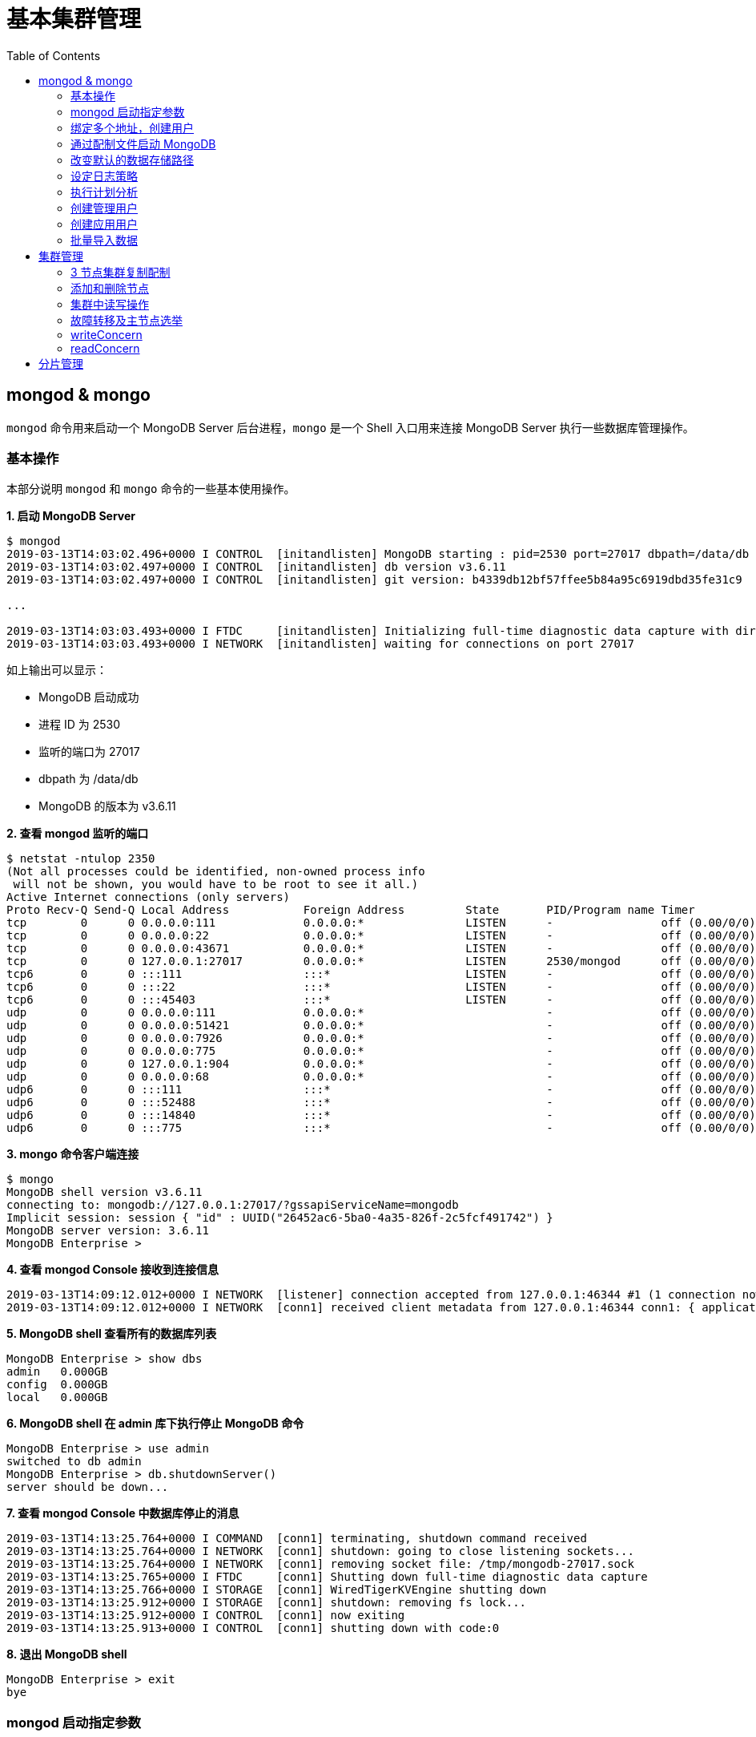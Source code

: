 = 基本集群管理
:toc: manual

== mongod & mongo

`mongod` 命令用来启动一个 MongoDB Server 后台进程，`mongo` 是一个 Shell 入口用来连接 MongoDB Server 执行一些数据库管理操作。

=== 基本操作

本部分说明 `mongod` 和 `mongo` 命令的一些基本使用操作。

[source, text]
.*1. 启动 MongoDB Server*
----
$ mongod
2019-03-13T14:03:02.496+0000 I CONTROL  [initandlisten] MongoDB starting : pid=2530 port=27017 dbpath=/data/db 64-bit host=m103
2019-03-13T14:03:02.497+0000 I CONTROL  [initandlisten] db version v3.6.11
2019-03-13T14:03:02.497+0000 I CONTROL  [initandlisten] git version: b4339db12bf57ffee5b84a95c6919dbd35fe31c9

...

2019-03-13T14:03:03.493+0000 I FTDC     [initandlisten] Initializing full-time diagnostic data capture with directory '/data/db/diagnostic.data'
2019-03-13T14:03:03.493+0000 I NETWORK  [initandlisten] waiting for connections on port 27017
----

如上输出可以显示：

* MongoDB 启动成功
* 进程 ID 为 2530
* 监听的端口为 27017
* dbpath 为 /data/db
* MongoDB 的版本为 v3.6.11

[source, text]
.*2. 查看 mongod 监听的端口*
----
$ netstat -ntulop 2350
(Not all processes could be identified, non-owned process info
 will not be shown, you would have to be root to see it all.)
Active Internet connections (only servers)
Proto Recv-Q Send-Q Local Address           Foreign Address         State       PID/Program name Timer
tcp        0      0 0.0.0.0:111             0.0.0.0:*               LISTEN      -                off (0.00/0/0)
tcp        0      0 0.0.0.0:22              0.0.0.0:*               LISTEN      -                off (0.00/0/0)
tcp        0      0 0.0.0.0:43671           0.0.0.0:*               LISTEN      -                off (0.00/0/0)
tcp        0      0 127.0.0.1:27017         0.0.0.0:*               LISTEN      2530/mongod      off (0.00/0/0)
tcp6       0      0 :::111                  :::*                    LISTEN      -                off (0.00/0/0)
tcp6       0      0 :::22                   :::*                    LISTEN      -                off (0.00/0/0)
tcp6       0      0 :::45403                :::*                    LISTEN      -                off (0.00/0/0)
udp        0      0 0.0.0.0:111             0.0.0.0:*                           -                off (0.00/0/0)
udp        0      0 0.0.0.0:51421           0.0.0.0:*                           -                off (0.00/0/0)
udp        0      0 0.0.0.0:7926            0.0.0.0:*                           -                off (0.00/0/0)
udp        0      0 0.0.0.0:775             0.0.0.0:*                           -                off (0.00/0/0)
udp        0      0 127.0.0.1:904           0.0.0.0:*                           -                off (0.00/0/0)
udp        0      0 0.0.0.0:68              0.0.0.0:*                           -                off (0.00/0/0)
udp6       0      0 :::111                  :::*                                -                off (0.00/0/0)
udp6       0      0 :::52488                :::*                                -                off (0.00/0/0)
udp6       0      0 :::14840                :::*                                -                off (0.00/0/0)
udp6       0      0 :::775                  :::*                                -                off (0.00/0/0) 
----

[source, text]
.*3. mongo 命令客户端连接*
----
$ mongo
MongoDB shell version v3.6.11
connecting to: mongodb://127.0.0.1:27017/?gssapiServiceName=mongodb
Implicit session: session { "id" : UUID("26452ac6-5ba0-4a35-826f-2c5fcf491742") }
MongoDB server version: 3.6.11
MongoDB Enterprise > 
----

[source, text]
.*4. 查看 mongod Console 接收到连接信息*
----
2019-03-13T14:09:12.012+0000 I NETWORK  [listener] connection accepted from 127.0.0.1:46344 #1 (1 connection now open)
2019-03-13T14:09:12.012+0000 I NETWORK  [conn1] received client metadata from 127.0.0.1:46344 conn1: { application: { name: "MongoDB Shell" }, driver: { name: "MongoDB Internal Client", version: "3.6.11" }, os: { type: "Linux", name: "Ubuntu", architecture: "x86_64", version: "14.04" } } 
----

[source, text]
.*5. MongoDB shell 查看所有的数据库列表*
----
MongoDB Enterprise > show dbs
admin   0.000GB
config  0.000GB
local   0.000GB 
----

[source, text]
.*6. MongoDB shell 在 admin 库下执行停止 MongoDB 命令*
----
MongoDB Enterprise > use admin
switched to db admin
MongoDB Enterprise > db.shutdownServer()
server should be down...
----

[source, text]
.*7. 查看 mongod Console 中数据库停止的消息*
----
2019-03-13T14:13:25.764+0000 I COMMAND  [conn1] terminating, shutdown command received
2019-03-13T14:13:25.764+0000 I NETWORK  [conn1] shutdown: going to close listening sockets...
2019-03-13T14:13:25.764+0000 I NETWORK  [conn1] removing socket file: /tmp/mongodb-27017.sock
2019-03-13T14:13:25.765+0000 I FTDC     [conn1] Shutting down full-time diagnostic data capture
2019-03-13T14:13:25.766+0000 I STORAGE  [conn1] WiredTigerKVEngine shutting down
2019-03-13T14:13:25.912+0000 I STORAGE  [conn1] shutdown: removing fs lock...
2019-03-13T14:13:25.912+0000 I CONTROL  [conn1] now exiting
2019-03-13T14:13:25.913+0000 I CONTROL  [conn1] shutting down with code:0
----

[source, text]
.*8. 退出 MongoDB shell*
----
MongoDB Enterprise > exit
bye
----

=== mongod 启动指定参数

本部分说明 `mongod` 启动 MongoDB 数据库时指定相应参数。
 
[source, text]
.*1. 查看 mongod 帮助*
----
$ mongod -h

...

  --port arg                            specify port number - 27017 by default
  --dbpath arg                          directory for datafiles - defaults to 
                                        /data/db
  --logpath arg                         log file to send write to instead of 
                                        stdout - has to be a file, not 
                                        directory
  --fork                                fork server process
----

[source, text]
.*2. 创建一个本地目录*
----
$ mkdir first_mongod
----

[source, text]
.*3. 启动 MongoDB 并指定参数*
----
$ mongod --port 30000 --dbpath first_mongod/ --logpath first_mongod/mongod01.log --fork
about to fork child process, waiting until server is ready for connections.
forked process: 2750
child process started successfully, parent exiting
----

[source, text]
.*4. 查看运行进程*
----
$ ps -aux | grep mongo*
vagrant   2750  0.8  2.5 1105028 53100 ?       Sl   14:25   0:00 mongod --port 30000 --dbpath first_mongod/ --logpath first_mongod/mongod01.log --fork
----
[source, text]
.*5. 查看监听的端口*
----
$ netstat -ntulop | grep 2750
tcp        0      0 127.0.0.1:30000         0.0.0.0:*               LISTEN      2750/mongod      off (0.00/0/0)
----

[source, text]
.*6. mongo 命令客户端连接*
----
$ mongo --port 30000
MongoDB shell version v3.6.11
connecting to: mongodb://127.0.0.1:30000/?gssapiServiceName=mongodb
Implicit session: session { "id" : UUID("db4aa0de-5309-401a-bd64-1f60466a5acf") }
MongoDB server version: 3.6.11
----

[source, text]
.*7. Mongo Shell 命令行执行停止 MongoDB*
----
MongoDB Enterprise > use admin
switched to db admin
MongoDB Enterprise > db.shutdownServer()
server should be down...
----

[source, text]
.*8. 退出 MongoDB shell*
----
MongoDB Enterprise > exit
bye
----

=== 绑定多个地址，创建用户

本部分说明 `mongod` 启动 MongoDB 数据库时邦定多个 IP，并通过 `mongo` 命令创建一个管理账户。

[source, text]
.*1. 启动 MongoDB*
----
$ mongod --port 27000 --dbpath /data/db/ --bind_ip '192.168.103.100,localhost'
----

[source, text]
.*2. 查看运行的进程*
----
$ ps -ef | grep mongod
vagrant   2547  1959  7 23:35 pts/0    00:00:00 mongod --port 27000 --dbpath /data/db/ --bind_ip 192.168.103.100,localhost
----

[source, text]
.*3. 查看监听的端口*
----
$ netstat -antulop | grep 2547
tcp        0      0 127.0.0.1:27000         0.0.0.0:*               LISTEN      2547/mongod      off (0.00/0/0)
tcp        0      0 192.168.103.100:27000   0.0.0.0:*               LISTEN      2547/mongod      off (0.00/0/0)
----

[source, text]
.*4. 创建管理用户*
----
$ mongo admin --host localhost:27000 --eval '
  db.createUser({
    user: "kylin",
    pwd: "mongodb",
    roles: [
      {role: "root", db: "admin"}
    ]
  })
'
----

[source, text]
.*5. 使用新创建的用户连接数据库*
----
$ mongo kylin --host localhost:27000 
MongoDB shell version v3.6.11
connecting to: mongodb://localhost:27000/kylin?gssapiServiceName=mongodb
Implicit session: session { "id" : UUID("3b10edf4-5d3a-4831-a505-787298cdae34") }
MongoDB server version: 3.6.11
----

[source, text]
.*6. Mongo Shell 命令行执行停止 MongoDB*
----
MongoDB Enterprise > use admin
switched to db admin
MongoDB Enterprise > db.shutdownServer()
server should be down...
----

[source, text]
.*7. 退出 MongoDB shell*
----
MongoDB Enterprise > exit
bye
----

=== 通过配制文件启动 MongoDB

本部通过一个配制文件指定 `mongod` 启动时所需要的参数。

[source, text]
.*1. 创建 my-mongod.conf，内容如下*
----
storage:
  dbPath: /data/db/

net:
  port: 27000
  bindIp: localhost,192.168.103.100

security:
  authorization: enabled
----

[source, text]
.*2. 启动 MongoDB*
----
$ mongod --config my-mongod.conf
----

[source, text]
.*3. 查看运行的进程*
----
$ ps -ef | grep mongod
vagrant   2699  1959  0 23:48 pts/0    00:00:01 mongod --config my-mongod.conf
----

[source, text]
.*4. 查看监听的端口*
----
$ netstat -antulop | grep 2699
tcp        0      0 192.168.103.100:27000   0.0.0.0:*               LISTEN      2699/mongod      off (0.00/0/0)
tcp        0      0 127.0.0.1:27000         0.0.0.0:*               LISTEN      2699/mongod      off (0.00/0/0
---- 

[source, text]
.*5. Kill 停止运行的 mongod*
----
$ kill -9 2699
----

=== 改变默认的数据存储路径

本部分说明在 `mongod` 启动时指定一个额外的路径。

[source, text]
.*1. 创建一个路径*
----
$ sudo mkdir -p /var/mongodb/db/
----

[source, text]
.*2. 修改以上创建的路径为 vagrant 用户所有*
----
$ sudo chown vagrant:vagrant /var/mongodb/db/

$ ls -l /var/mongodb/
total 4
drwxr-xr-x 2 vagrant vagrant 4096 Mar 14 00:10 db
----

[source, text]
.*3. 创建 my-mongod.conf，内容如下*
----
storage:
  dbPath: /var/mongodb/db/

net:
  port: 27000
  bindIp: localhost,192.168.103.100

security:
  authorization: enabled
----

[source, text]
.*4. 启动 MongoDB*
----
$ mongod --config my-mongod.conf
----

[source, text]
.*5. 查看运行的进程*
----
$ ps -ef | grep mongod
vagrant   3257  1959  1 00:17 pts/0    00:00:00 mongod --config my-mongod.conf
----

[source, text]
.*6. 查看监听的端口*
----
$ netstat -antulop | grep 3257
tcp        0      0 192.168.103.100:27000   0.0.0.0:*               LISTEN      3257/mongod      off (0.00/0/0)
tcp        0      0 127.0.0.1:27000         0.0.0.0:*               LISTEN      3257/mongod      off (0.00/0/0)
----

[source, text]
.*7. 查看数据库文件*
----
$ ls -l /var/mongodb/db/
total 196
-rw------- 1 vagrant vagrant    45 Mar 14 00:17 WiredTiger
-rw------- 1 vagrant vagrant    21 Mar 14 00:17 WiredTiger.lock
-rw------- 1 vagrant vagrant  1103 Mar 14 00:19 WiredTiger.turtle
-rw------- 1 vagrant vagrant 57344 Mar 14 00:19 WiredTiger.wt
-rw------- 1 vagrant vagrant  4096 Mar 14 00:17 WiredTigerLAS.wt
-rw------- 1 vagrant vagrant 16384 Mar 14 00:18 _mdb_catalog.wt
-rw------- 1 vagrant vagrant 16384 Mar 14 00:18 collection-0--7654468380997166951.wt
-rw------- 1 vagrant vagrant 16384 Mar 14 00:18 collection-2--7654468380997166951.wt
-rw------- 1 vagrant vagrant  4096 Mar 14 00:17 collection-4--7654468380997166951.wt
drwx------ 2 vagrant vagrant  4096 Mar 14 00:20 diagnostic.data
-rw------- 1 vagrant vagrant 16384 Mar 14 00:18 index-1--7654468380997166951.wt
-rw------- 1 vagrant vagrant 16384 Mar 14 00:18 index-3--7654468380997166951.wt
-rw------- 1 vagrant vagrant  4096 Mar 14 00:17 index-5--7654468380997166951.wt
-rw------- 1 vagrant vagrant  4096 Mar 14 00:18 index-6--7654468380997166951.wt
drwx------ 2 vagrant vagrant  4096 Mar 14 00:17 journal
-rw------- 1 vagrant vagrant     5 Mar 14 00:17 mongod.lock
-rw------- 1 vagrant vagrant 16384 Mar 14 00:19 sizeStorer.wt
-rw------- 1 vagrant vagrant   114 Mar 14 00:17 storage.bson
----

[source, text]
.*8. mongo 命令客户端连接*
----
$ mongo admin --port 27000
MongoDB shell version v3.6.11
connecting to: mongodb://127.0.0.1:27000/admin?gssapiServiceName=mongodb
Implicit session: session { "id" : UUID("bf41ace1-63a6-4da1-af9f-c93882fdbcda") }
MongoDB server version: 3.6.11
MongoDB Enterprise > 
----

[source, text]
.*9. Mongo Shell 命令行执行停止 MongoDB*
----
MongoDB Enterprise > use admin
switched to db admin
MongoDB Enterprise > db.shutdownServer()
server should be down...
----

[source, text]
.*10. 退出 MongoDB shell*
----
MongoDB Enterprise > exit
bye
----

=== 设定日志策略

本部分设计日志策略，将查询时间大于 50 毫秒的操作日志输出。

[source, text]
.*1. 创建 my-mongod.conf，内容如下*
----
storage:
  dbPath: /var/mongodb/db/

systemLog:
  destination: file
  logAppend: true
  path: /var/mongodb/db/mongod.log

net:
  port: 27000
  bindIp: localhost,192.168.103.100

processManagement:
  fork: true

operationProfiling:
  slowOpThresholdMs: 50

security:
  authorization: enabled
----

[source, text]
.*2. 启动 MongoDB*
----
$ mongod --config my-mongod.conf
----

[source, text]
.*3. 执行一次查询*
----
//
----

[source, text]
.*4. 查看日志输出*
----
//
----

=== 执行计划分析

MongoDB 中如果要分析某些执行操作的性能，如执行时间等，就需要执行计划 `Profiler`，本部分说明 MongoDB 执行计划分析。

[source, text]
.*1. 创建一个新 DB*
----
MongoDB Enterprise > use newDB
switched to db newDB
----

[source, text]
.*2. 查看计划执行级别*
----
MongoDB Enterprise > db.getProfilingLevel()
0
----

[source, text]
.*3. 设定计划执行级别为 1，收集执行操作较长的操作(默认 100 毫秒)*
----
MongoDB Enterprise > db.setProfilingLevel(1)
{ "was" : 0, "slowms" : 100, "sampleRate" : 1, "ok" : 1 }
----

[source, text]
.*4. 查看生成执行计划保存的 collection*
----
MongoDB Enterprise > show collections
system.profile
----

[source, text]
.*5. 调整较长执行时间阀值为 0，即收集所有操作(测试目的)*
----
MongoDB Enterprise > db.setProfilingLevel(1, {slowms: 0})
{ "was" : 1, "slowms" : 100, "sampleRate" : 1, "ok" : 1 }
----

[source, text]
.*6. 执行一次插入数据操作*
----
MongoDB Enterprise > db.new_connection.insert({"id": 1001, "name": "Kylin"})
WriteResult({ "nInserted" : 1 })
----

[source, text]
.*7. 查看执行计划*
----
MongoDB Enterprise > db.system.profile.find().pretty()
{
	"op" : "insert",
	"ns" : "newDB.new_connection",
	"command" : {
		"insert" : "new_connection",
		"ordered" : true,
		"lsid" : {
			"id" : UUID("a5f34116-7269-4372-ab7c-67a3254a1afe")
		},
		"$db" : "newDB"
	},
	"ninserted" : 1,
	"keysInserted" : 1,
	"numYield" : 0,
	"locks" : {
		"Global" : {
			"acquireCount" : {
				"r" : NumberLong(5),
				"w" : NumberLong(3)
			}
		},
		"Database" : {
			"acquireCount" : {
				"r" : NumberLong(1),
				"w" : NumberLong(2),
				"W" : NumberLong(1)
			}
		},
		"Collection" : {
			"acquireCount" : {
				"r" : NumberLong(1),
				"w" : NumberLong(2)
			}
		}
	},
	"responseLength" : 29,
	"protocol" : "op_msg",
	"millis" : 60,
	"ts" : ISODate("2019-03-14T09:37:47.393Z"),
	"client" : "127.0.0.1",
	"appName" : "MongoDB Shell",
	"allUsers" : [ ],
	"user" : ""
}
----

[source, text]
.*8. 执行一次读取操作*
----
MongoDB Enterprise > db.new_connection.find({"id": 1001})
{ "_id" : ObjectId("5c8a20eb29d0caf9229a8d82"), "id" : 1001, "name" : "Kylin" }
----

[source, text]
.*9. 再次查看执行计划*
----
MongoDB Enterprise > db.system.profile.find().pretty()

...

{
	"op" : "query",
	"ns" : "newDB.new_connection",
	"command" : {
		"find" : "new_connection",
		"filter" : {
			"id" : 1001
		},
		"lsid" : {
			"id" : UUID("a5f34116-7269-4372-ab7c-67a3254a1afe")
		},
		"$db" : "newDB"
	},
	"keysExamined" : 0,
	"docsExamined" : 1,
	"cursorExhausted" : true,
	"numYield" : 0,
	"locks" : {
		"Global" : {
			"acquireCount" : {
				"r" : NumberLong(2)
			}
		},
		"Database" : {
			"acquireCount" : {
				"r" : NumberLong(1)
			}
		},
		"Collection" : {
			"acquireCount" : {
				"r" : NumberLong(1)
			}
		}
	},
	"nreturned" : 1,
	"responseLength" : 146,
	"protocol" : "op_msg",
	"millis" : 0,
	"planSummary" : "COLLSCAN",
	"execStats" : {
		"stage" : "COLLSCAN",
		"filter" : {
			"id" : {
				"$eq" : 1001
			}
		},
		"nReturned" : 1,
		"executionTimeMillisEstimate" : 0,
		"works" : 3,
		"advanced" : 1,
		"needTime" : 1,
		"needYield" : 0,
		"saveState" : 0,
		"restoreState" : 0,
		"isEOF" : 1,
		"invalidates" : 0,
		"direction" : "forward",
		"docsExamined" : 1
	},
	"ts" : ISODate("2019-03-14T09:43:54.961Z"),
...
----

=== 创建管理用户

[source, text]
.*1. 启动 MongoDB*
----
$ mongod -f /etc/mongod.conf
----

[source, text]
.*2. 查看运行的进程*
----
$ ps -ef | grep mongod
vagrant   5191  1956  5 14:52 pts/0    00:00:00 mongod -f /etc/mongod.conf
----

[source, text]
.*3. 查看监听的端口*
----
$ netstat -antulop | grep 5191
tcp        0      0 127.0.0.1:27017         0.0.0.0:*               LISTEN      5191/mongod      off (0.00/0/0
----

[source, text]
.*4. mongo 命令客户端连接*
----
$ mongo --host 127.0.0.1:27017
MongoDB shell version v3.6.11
connecting to: mongodb://127.0.0.1:27017/?gssapiServiceName=mongodb
Implicit session: session { "id" : UUID("d34d9ea7-369a-4466-865a-833556a63a3f") }
MongoDB server version: 3.6.11
----

[source, text]
.*5. 创建一个 root 用户，具有 root 权限*
----
MongoDB Enterprise > use admin
switched to db admin
MongoDB Enterprise > db.createUser({user: "root", pwd: "root123", roles: ["root"]})
Successfully added user: { "user" : "root", "roles" : [ "root" ] }
----

[source, text]
.*6. 退出 Mongo Shell 终端，以新创建的用户登录*
----
$ mongo --username root --password root123 --authenticationDatabase admin
MongoDB shell version v3.6.11
connecting to: mongodb://127.0.0.1:27017/?authSource=admin&gssapiServiceName=mongodb
Implicit session: session { "id" : UUID("eb8549e7-025c-4d89-94ec-e42096526967") }
MongoDB server version: 3.6.11
----

[source, text]
.*7. 查看 DB 状态*
----
MongoDB Enterprise > db.stats()
{
	"db" : "test",
	"collections" : 0,
	"views" : 0,
	"objects" : 0,
	"avgObjSize" : 0,
	"dataSize" : 0,
	"storageSize" : 0,
	"numExtents" : 0,
	"indexes" : 0,
	"indexSize" : 0,
	"fileSize" : 0,
	"fsUsedSize" : 0,
	"fsTotalSize" : 0,
	"ok" : 1
}
----

[source, text]
.*8. 退出 MongoDB shell*
----
MongoDB Enterprise > exit
bye
----

=== 创建应用用户

[source, text]
.*1. 创建 test-mongod.conf，内容如下*
----
storage:
  dbPath: /var/mongodb/db/

systemLog:
  destination: file
  logAppend: true
  path: /var/mongodb/db/mongod.log

net:
  port: 27000
  bindIp: localhost,192.168.103.100

processManagement:
  fork: true

security:
  authorization: enabled
----

[source, text]
.*2. 启动 MongoDB*
----
$ mongod -f test-mongod.conf 
forked process: 5405
----

[source, text]
.*3. 查看监听的端口*
----
$ netstat -antulop | grep 5405
tcp        0      0 192.168.103.100:27000   0.0.0.0:*               LISTEN      5405/mongod      off (0.00/0/0)
tcp        0      0 127.0.0.1:27000         0.0.0.0:*               LISTEN      5405/mongod      off (0.00/0/0)
----

[source, text]
.*4. mongo 命令客户端连接*
----
$ mongo --host 127.0.0.1:27000
MongoDB shell version v3.6.11
connecting to: mongodb://127.0.0.1:27000/?gssapiServiceName=mongodb
Implicit session: session { "id" : UUID("dd7a993a-9b0d-4ad5-a802-b92d7127a1d0") }
MongoDB server version: 3.6.11
----

[source, text]
.*5. 在 admin 数据库中创建 root 用户*
----
MongoDB Enterprise > use admin
switched to db admin
MongoDB Enterprise > db.createUser({user: "m103-admin", pwd: "m103-pass", roles: ["root"]})
Successfully added user: { "user" : "m103-admin", "roles" : [ "root" ] }
MongoDB Enterprise > exit
bye
----

[source, text]
.*6. 以新创建的用户登录*
----
$ mongo admin --host 127.0.0.1:27000 -u m103-admin -p m103-pass
MongoDB shell version v3.6.11
connecting to: mongodb://127.0.0.1:27000/admin?gssapiServiceName=mongodb
Implicit session: session { "id" : UUID("e903a74b-fb15-4f3d-a295-8af6d72f7af2") }
MongoDB server version: 3.6.11
----

[source, text]
.*7. 创建一个应用用户可以对 applicationData 数据库进行读写操作*
----
MongoDB Enterprise > use applicationData
switched to db applicationData
MongoDB Enterprise > show users
MongoDB Enterprise > db.createUser({user: "m103-application-user", pwd: "m103-application-pass", roles: [{db: "applicationData", role: "readWrite"}]})
Successfully added user: {
	"user" : "m103-application-user",
	"roles" : [
		{
			"db" : "applicationData",
			"role" : "readWrite"
		}
	]
}
----

[source, text]
.*8. 使用应用帐号连接 Mongo Shell*
----
$ mongo applicationData --host 127.0.0.1:27000 -u m103-application-user -p m103-application-pass
MongoDB shell version v3.6.11
connecting to: mongodb://127.0.0.1:27000/applicationData?gssapiServiceName=mongodb
Implicit session: session { "id" : UUID("2fb69f0c-5e8c-4c48-9f2a-2656a2372a1c") }
MongoDB server version: 3.6.11
----

[source, text]
.*9. 执行写操作*
----
MongoDB Enterprise > db.inventory.insertMany([{ item: "journal", qty: 25, status: "A", size: { h: 14, w: 21, uom: "cm" }, tags: [ "blank", "red" ] }, { item: "notebook", qty: 50, status: "A", size: { h: 8.5, w: 11, uom: "in" }, tags: [ "red", "blank" ] }]);
{
	"acknowledged" : true,
	"insertedIds" : [
		ObjectId("5c8d2518d2fe64d546a47c9e"),
		ObjectId("5c8d2518d2fe64d546a47c9f")
	]
}
----

[source, text]
.*10. 执行读操作*
----
MongoDB Enterprise > db.inventory.find({})
{ "_id" : ObjectId("5c8d2518d2fe64d546a47c9e"), "item" : "journal", "qty" : 25, "status" : "A", "size" : { "h" : 14, "w" : 21, "uom" : "cm" }, "tags" : [ "blank", "red" ] }
{ "_id" : ObjectId("5c8d2518d2fe64d546a47c9f"), "item" : "notebook", "qty" : 50, "status" : "A", "size" : { "h" : 8.5, "w" : 11, "uom" : "in" }, "tags" : [ "red", "blank" ] }
----

[source, text]
.*11. 退出 Mongo Shell*
----
MongoDB Enterprise > exit
bye
----

=== 批量导入数据

本部分使用 `创建应用用户` 批量导入数据。

[source, text]
.*1. 查看要导入的数据*
----
$ ls -l products.json 
-rw-rw-r-- 1 vagrant vagrant 92216793 Mar 15 05:34 products.json
----

[source, text]
.*2. mongoimport 批量导入*
----
$ mongoimport --db applicationData --port 27000 --username m103-application-user --password m103-application-pass --file products.json 
2019-03-16T16:19:11.249+0000	no collection specified
2019-03-16T16:19:11.249+0000	using filename 'products' as collection
2019-03-16T16:19:11.262+0000	connected to: localhost:27000
2019-03-16T16:19:14.252+0000	[#####...................] applicationData.products	20.4MB/87.9MB (23.2%)
2019-03-16T16:19:17.252+0000	[###########.............] applicationData.products	40.6MB/87.9MB (46.2%)
2019-03-16T16:19:20.255+0000	[################........] applicationData.products	59.9MB/87.9MB (68.1%)
2019-03-16T16:19:23.251+0000	[#####################...] applicationData.products	79.8MB/87.9MB (90.8%)
2019-03-16T16:19:24.451+0000	[########################] applicationData.products	87.9MB/87.9MB (100.0%)
2019-03-16T16:19:24.451+0000	imported 516784 documents
----

[source, text]
.*3. 在 Mongo Shell 中查看文档总数目*
----
MongoDB Enterprise > db.products.count()
516784
----

== 集群管理

=== 3 节点集群复制配制

[source, text]
.*1. 创建一个 keyfile，确保节点之间通信安全*
----
$ sudo mkdir -p /var/mongodb/pki
$ sudo chown vagrant:vagrant -R /var/mongodb
$ openssl rand -base64 741 > /var/mongodb/pki/m103-keyfile
$ chmod 600 /var/mongodb/pki/m103-keyfile
----

*2. 创建三个节点配制文件，内容如下*

[cols="5a,5a"]
|===
|mongod-repl-1.conf |mongod-repl-2.conf 

|
[source, text]
----
storage:
  dbPath: /var/mongodb/db/1
net:
  bindIp: 192.168.103.100,localhost
  port: 27001
security:
  authorization: enabled
  keyFile: /var/mongodb/pki/m103-keyfile
systemLog:
  destination: file
  path: /var/mongodb/db/mongod1.log
  logAppend: true
processManagement:
  fork: true
replication:
  replSetName: m103-repl
----

|
[source, text]
----
storage:
  dbPath: /var/mongodb/db/2
net:
  bindIp: 192.168.103.100,localhost
  port: 27002
security:
  authorization: enabled
  keyFile: /var/mongodb/pki/m103-keyfile
systemLog:
  destination: file
  path: /var/mongodb/db/mongod2.log
  logAppend: true
processManagement:
  fork: true
replication:
  replSetName: m103-repl
----

|===

[cols="5a,5a"]
|===
|mongod-repl-3.conf |

|
[source, text]
----
storage:
  dbPath: /var/mongodb/db/3
net:
  bindIp: 192.168.103.100,localhost
  port: 27003
security:
  authorization: enabled
  keyFile: /var/mongodb/pki/m103-keyfile
systemLog:
  destination: file
  path: /var/mongodb/db/mongod3.log
  logAppend: true
processManagement:
  fork: true
replication:
  replSetName: m103-repl
----

|

|===

[source, text]
.*3. 创建日志存储路径*
----
$ mkdir -p /var/mongodb/db/{1,2,3}
----

[source, text]
.*4. 启动三个节点*
----
$ mongod -f mongod-repl-1.conf 
$ mongod -f mongod-repl-2.conf 
$ mongod -f mongod-repl-3.conf 
----

[source, text]
.*5. 查看运行进程*
----
$ ps -ef | grep mongod
vagrant   2155     1  0 07:29 ?        00:00:00 mongod -f mongod-repl-1.conf
vagrant   2194     1  0 07:30 ?        00:00:00 mongod -f mongod-repl-2.conf
vagrant   2232     1  0 07:31 ?        00:00:00 mongod -f mongod-repl-3.conf
----

[source, text]
.*6. 查看三个进行监听的端口*
----
$ for i in 2155 2194 2232 ; do netstat -antulop | grep $i; done
tcp        0      0 127.0.0.1:27001         0.0.0.0:*               LISTEN      2155/mongod      off (0.00/0/0)
tcp        0      0 192.168.103.100:27001   0.0.0.0:*               LISTEN      2155/mongod      off (0.00/0/0)
tcp        0      0 127.0.0.1:27002         0.0.0.0:*               LISTEN      2194/mongod      off (0.00/0/0)
tcp        0      0 192.168.103.100:27002   0.0.0.0:*               LISTEN      2194/mongod      off (0.00/0/0)
tcp        0      0 127.0.0.1:27003         0.0.0.0:*               LISTEN      2232/mongod      off (0.00/0/0)
tcp        0      0 192.168.103.100:27003   0.0.0.0:*               LISTEN      2232/mongod      off (0.00/0/0)
----

[source, text]
.*7. 连接到主节点，初始化集群*
----
$ mongo --port 27001
MongoDB shell version v3.6.11
connecting to: mongodb://127.0.0.1:27001/?gssapiServiceName=mongodb
Implicit session: session { "id" : UUID("b5bd64d4-fec1-4002-b078-c4465e1fd966") }
MongoDB server version: 3.6.11

MongoDB Enterprise > rs.initiate()
{
	"info2" : "no configuration specified. Using a default configuration for the set",
	"me" : "192.168.103.100:27001",
	"ok" : 1
}
----

[source, text]
.*8. 查看集群状态*
----
MongoDB Enterprise m103-repl:SECONDARY> rs.status()
{
	"set" : "m103-repl",
	"date" : ISODate("2019-03-18T07:40:20.648Z"),
	"myState" : 1,
	"term" : NumberLong(1),
	"syncingTo" : "",
	"syncSourceHost" : "",
	"syncSourceId" : -1,
	"heartbeatIntervalMillis" : NumberLong(2000),
	"optimes" : {
		"lastCommittedOpTime" : {
			"ts" : Timestamp(1552894818, 1),
			"t" : NumberLong(1)
		},
		"readConcernMajorityOpTime" : {
			"ts" : Timestamp(1552894818, 1),
			"t" : NumberLong(1)
		},
		"appliedOpTime" : {
			"ts" : Timestamp(1552894818, 1),
			"t" : NumberLong(1)
		},
		"durableOpTime" : {
			"ts" : Timestamp(1552894818, 1),
			"t" : NumberLong(1)
		}
	},
	"members" : [
		{
			"_id" : 0,
			"name" : "192.168.103.100:27001",
			"health" : 1,
			"state" : 1,
			"stateStr" : "PRIMARY",
			"uptime" : 640,
			"optime" : {
				"ts" : Timestamp(1552894818, 1),
				"t" : NumberLong(1)
			},
			"optimeDate" : ISODate("2019-03-18T07:40:18Z"),
			"syncingTo" : "",
			"syncSourceHost" : "",
			"syncSourceId" : -1,
			"infoMessage" : "could not find member to sync from",
			"electionTime" : Timestamp(1552894756, 2),
			"electionDate" : ISODate("2019-03-18T07:39:16Z"),
			"configVersion" : 1,
			"self" : true,
			"lastHeartbeatMessage" : ""
		}
	],
	"ok" : 1,
	"operationTime" : Timestamp(1552894818, 1),
	"$clusterTime" : {
		"clusterTime" : Timestamp(1552894818, 1),
		"signature" : {
			"hash" : BinData(0,"b2Owp1OlR6reFIFTnG9/4e02+Tw="),
			"keyId" : NumberLong("6669632199739834369")
		}
	}
}
----

[source, text]
.*9. 创建一个超级用户*
----
MongoDB Enterprise m103-repl:PRIMARY> use admin
switched to db admin
MongoDB Enterprise m103-repl:PRIMARY> db.createUser({user: "m103-admin", pwd: "m103-pass", roles: [{role: "root", db: "admin"}]})
Successfully added user: {
	"user" : "m103-admin",
	"roles" : [
		{
			"role" : "root",
			"db" : "admin"
		}
	]
}
MongoDB Enterprise m103-repl:PRIMARY> exit
bye
----

[source, text]
.*10. 已超级用户登录*
----
$ mongo --host "m103-repl/192.168.103.100:27001" -u "m103-admin" -p "m103-pass" --authenticationDatabase "admin"
MongoDB shell version v3.6.11
connecting to: mongodb://192.168.103.100:27001/?authSource=admin&gssapiServiceName=mongodb&replicaSet=m103-repl
2019-03-18T07:47:47.621+0000 I NETWORK  [thread1] Starting new replica set monitor for m103-repl/192.168.103.100:27001
2019-03-18T07:47:47.622+0000 I NETWORK  [thread1] Successfully connected to 192.168.103.100:27001 (1 connections now open to 192.168.103.100:27001 with a 5 second timeout)
Implicit session: session { "id" : UUID("b1ea59d3-b36f-4a84-bf96-3739d1a620e9") }
MongoDB server version: 3.6.11
----

[source, text]
.*11. 添加成员*
----
MongoDB Enterprise m103-repl:PRIMARY> rs.add("192.168.103.100:27002")
{
	"ok" : 1,
	"operationTime" : Timestamp(1552895444, 1),
	"$clusterTime" : {
		"clusterTime" : Timestamp(1552895444, 1),
		"signature" : {
			"hash" : BinData(0,"/fYb24lG+07P1vFJbWlrave4/wg="),
			"keyId" : NumberLong("6669632199739834369")
		}
	}
}
MongoDB Enterprise m103-repl:PRIMARY> rs.add("192.168.103.100:27003")
{
	"ok" : 1,
	"operationTime" : Timestamp(1552895447, 1),
	"$clusterTime" : {
		"clusterTime" : Timestamp(1552895447, 1),
		"signature" : {
			"hash" : BinData(0,"3qY1jjhSv+hsOWXvMPDFrHFOeic="),
			"keyId" : NumberLong("6669632199739834369")
		}
	}
}
----

[source, text]
.*12. 查看集群状态*
----
MongoDB Enterprise m103-repl:PRIMARY> rs.status()
{
	"set" : "m103-repl",
	"date" : ISODate("2019-03-18T07:52:04.922Z"),
	"myState" : 1,
	"term" : NumberLong(1),
	"syncingTo" : "",
	"syncSourceHost" : "",
	"syncSourceId" : -1,
	"heartbeatIntervalMillis" : NumberLong(2000),
	"optimes" : {
		"lastCommittedOpTime" : {
			"ts" : Timestamp(1552895518, 1),
			"t" : NumberLong(1)
		},
		"readConcernMajorityOpTime" : {
			"ts" : Timestamp(1552895518, 1),
			"t" : NumberLong(1)
		},
		"appliedOpTime" : {
			"ts" : Timestamp(1552895518, 1),
			"t" : NumberLong(1)
		},
		"durableOpTime" : {
			"ts" : Timestamp(1552895518, 1),
			"t" : NumberLong(1)
		}
	},
	"members" : [
		{
			"_id" : 0,
			"name" : "192.168.103.100:27001",
			"health" : 1,
			"state" : 1,
			"stateStr" : "PRIMARY",
			"uptime" : 1344,
			"optime" : {
				"ts" : Timestamp(1552895518, 1),
				"t" : NumberLong(1)
			},
			"optimeDate" : ISODate("2019-03-18T07:51:58Z"),
			"syncingTo" : "",
			"syncSourceHost" : "",
			"syncSourceId" : -1,
			"infoMessage" : "",
			"electionTime" : Timestamp(1552894756, 2),
			"electionDate" : ISODate("2019-03-18T07:39:16Z"),
			"configVersion" : 3,
			"self" : true,
			"lastHeartbeatMessage" : ""
		},
		{
			"_id" : 1,
			"name" : "192.168.103.100:27002",
			"health" : 1,
			"state" : 2,
			"stateStr" : "SECONDARY",
			"uptime" : 80,
			"optime" : {
				"ts" : Timestamp(1552895518, 1),
				"t" : NumberLong(1)
			},
			"optimeDurable" : {
				"ts" : Timestamp(1552895518, 1),
				"t" : NumberLong(1)
			},
			"optimeDate" : ISODate("2019-03-18T07:51:58Z"),
			"optimeDurableDate" : ISODate("2019-03-18T07:51:58Z"),
			"lastHeartbeat" : ISODate("2019-03-18T07:52:03.064Z"),
			"lastHeartbeatRecv" : ISODate("2019-03-18T07:52:03.607Z"),
			"pingMs" : NumberLong(0),
			"lastHeartbeatMessage" : "",
			"syncingTo" : "192.168.103.100:27001",
			"syncSourceHost" : "192.168.103.100:27001",
			"syncSourceId" : 0,
			"infoMessage" : "",
			"configVersion" : 3
		},
		{
			"_id" : 2,
			"name" : "192.168.103.100:27003",
			"health" : 1,
			"state" : 2,
			"stateStr" : "SECONDARY",
			"uptime" : 77,
			"optime" : {
				"ts" : Timestamp(1552895518, 1),
				"t" : NumberLong(1)
			},
			"optimeDurable" : {
				"ts" : Timestamp(1552895518, 1),
				"t" : NumberLong(1)
			},
			"optimeDate" : ISODate("2019-03-18T07:51:58Z"),
			"optimeDurableDate" : ISODate("2019-03-18T07:51:58Z"),
			"lastHeartbeat" : ISODate("2019-03-18T07:52:03.064Z"),
			"lastHeartbeatRecv" : ISODate("2019-03-18T07:52:03.012Z"),
			"pingMs" : NumberLong(0),
			"lastHeartbeatMessage" : "",
			"syncingTo" : "192.168.103.100:27002",
			"syncSourceHost" : "192.168.103.100:27002",
			"syncSourceId" : 1,
			"infoMessage" : "",
			"configVersion" : 3
		}
	],
	"ok" : 1,
	"operationTime" : Timestamp(1552895518, 1),
	"$clusterTime" : {
		"clusterTime" : Timestamp(1552895518, 1),
		"signature" : {
			"hash" : BinData(0,"0GmanYs4kEgfT36dh6aE7p5BSeI="),
			"keyId" : NumberLong("6669632199739834369")
		}
	}
}
----

[source, text]
.*13. 查看监听端口*
----
$ for i in 2155 2194 2232 ; do netstat -antulop | grep $i; echo ;done
tcp        0      0 127.0.0.1:27001         0.0.0.0:*               LISTEN      2155/mongod      off (0.00/0/0)
tcp        0      0 192.168.103.100:27001   0.0.0.0:*               LISTEN      2155/mongod      off (0.00/0/0)
tcp        0      0 192.168.103.100:27001   192.168.103.100:50635   ESTABLISHED 2155/mongod      keepalive (103.02/0/0)
tcp        0      0 192.168.103.100:41951   192.168.103.100:27002   ESTABLISHED 2155/mongod      keepalive (103.02/0/0)
tcp        0      0 192.168.103.100:41195   192.168.103.100:27003   ESTABLISHED 2155/mongod      keepalive (106.09/0/0)
tcp        0      0 192.168.103.100:27001   192.168.103.100:50632   ESTABLISHED 2155/mongod      keepalive (183.92/0/0)
tcp        0      0 192.168.103.100:27001   192.168.103.100:50631   ESTABLISHED 2155/mongod      keepalive (225.90/0/0)
tcp        0      0 192.168.103.100:27001   192.168.103.100:50643   ESTABLISHED 2155/mongod      keepalive (106.09/0/0)
tcp        0      0 192.168.103.100:27001   192.168.103.100:50638   ESTABLISHED 2155/mongod      keepalive (103.02/0/0)
tcp        0      0 192.168.103.100:27001   192.168.103.100:50658   ESTABLISHED 2155/mongod      keepalive (123.50/0/0)
tcp        0      0 192.168.103.100:27001   192.168.103.100:50650   ESTABLISHED 2155/mongod      keepalive (106.09/0/0)
tcp        0      0 192.168.103.100:27001   192.168.103.100:50659   ESTABLISHED 2155/mongod      keepalive (123.50/0/0)

tcp        0      0 127.0.0.1:27002         0.0.0.0:*               LISTEN      2194/mongod      off (0.00/0/0)
tcp        0      0 192.168.103.100:27002   0.0.0.0:*               LISTEN      2194/mongod      off (0.00/0/0)
tcp        0      0 192.168.103.100:27002   192.168.103.100:41966   ESTABLISHED 2194/mongod      keepalive (106.09/0/0)
tcp        0      0 192.168.103.100:27002   192.168.103.100:41951   ESTABLISHED 2194/mongod      keepalive (103.02/0/0)
tcp        0      0 192.168.103.100:27002   192.168.103.100:41973   ESTABLISHED 2194/mongod      keepalive (123.50/0/0)
tcp        0      0 192.168.103.100:27002   192.168.103.100:41969   ESTABLISHED 2194/mongod      keepalive (106.09/0/0)
tcp        0      0 192.168.103.100:27002   192.168.103.100:41970   ESTABLISHED 2194/mongod      keepalive (106.09/0/0)
tcp        0      0 192.168.103.100:50638   192.168.103.100:27001   ESTABLISHED 2194/mongod      keepalive (103.02/0/0)
tcp        0      0 192.168.103.100:27002   192.168.103.100:41972   ESTABLISHED 2194/mongod      keepalive (117.35/0/0)
tcp        0      0 192.168.103.100:50635   192.168.103.100:27001   ESTABLISHED 2194/mongod      keepalive (103.02/0/0)
tcp        0      0 192.168.103.100:50650   192.168.103.100:27001   ESTABLISHED 2194/mongod      keepalive (106.09/0/0)
tcp        0      0 192.168.103.100:41201   192.168.103.100:27003   ESTABLISHED 2194/mongod      keepalive (106.09/0/0)

tcp        0      0 127.0.0.1:27003         0.0.0.0:*               LISTEN      2232/mongod      off (0.00/0/0)
tcp        0      0 192.168.103.100:27003   0.0.0.0:*               LISTEN      2232/mongod      off (0.00/0/0)
tcp        0      0 192.168.103.100:27003   192.168.103.100:41201   ESTABLISHED 2232/mongod      keepalive (106.08/0/0)
tcp        0      0 192.168.103.100:41210   192.168.103.100:27003   ESTABLISHED 2232/mongod      keepalive (123.49/0/0)
tcp        0      0 192.168.103.100:27003   192.168.103.100:41210   ESTABLISHED 2232/mongod      keepalive (123.49/0/0)
tcp        0      0 192.168.103.100:41966   192.168.103.100:27002   ESTABLISHED 2232/mongod      keepalive (106.08/0/0)
tcp        0      0 192.168.103.100:41973   192.168.103.100:27002   ESTABLISHED 2232/mongod      keepalive (123.49/0/0)
tcp        0      0 192.168.103.100:50658   192.168.103.100:27001   ESTABLISHED 2232/mongod      keepalive (123.49/0/0)
tcp        0      0 192.168.103.100:50643   192.168.103.100:27001   ESTABLISHED 2232/mongod      keepalive (106.08/0/0)
tcp        0      0 192.168.103.100:27003   192.168.103.100:41195   ESTABLISHED 2232/mongod      keepalive (106.08/0/0)
tcp        0      0 192.168.103.100:27003   192.168.103.100:41207   ESTABLISHED 2232/mongod      keepalive (106.08/0/0)
tcp        0      0 192.168.103.100:41972   192.168.103.100:27002   ESTABLISHED 2232/mongod      keepalive (117.34/0/0)
tcp        0      0 192.168.103.100:50659   192.168.103.100:27001   ESTABLISHED 2232/mongod      keepalive (123.49/0/0)
tcp        0      0 192.168.103.100:41969   192.168.103.100:27002   ESTABLISHED 2232/mongod      keepalive (106.08/0/0)
----

=== 添加和删除节点

本部分在上面 *3 节点集群复制配制* 基础上进行添加和删除节点。

*1. 创建两个配制文件内容如下*

[cols="5a,5a"]
|===
|mongod-repl-4.conf |arbiter.conf 

|
[source, text]
----
storage:
  dbPath: /var/mongodb/db/4
net:
  bindIp: 192.168.103.100,localhost
  port: 27004
security:
  authorization: enabled
  keyFile: /var/mongodb/pki/m103-keyfile
systemLog:
  destination: file
  path: /var/mongodb/db/mongod4.log
  logAppend: true
processManagement:
  fork: true
replication:
  replSetName: m103-repl
----

|
[source, text]
----
storage:
  dbPath: /var/mongodb/db/arbiter
net:
  bindIp: 192.168.103.100,localhost
  port: 28000
security:
  authorization: enabled
  keyFile: /var/mongodb/pki/m103-keyfile
systemLog:
  destination: file
  path: /var/mongodb/db/mongod-arbiter.log
  logAppend: true
processManagement:
  fork: true
replication:
  replSetName: m103-repl
----

|===

[source, text]
.*2. 启动 mongod 进程*
----
$ mongod -f mongod-repl-4.conf
$ mongod -f arbiter.conf
----

[source, text]
.*3. 添加新创建的节点到集群*
----
MongoDB Enterprise m103-repl:PRIMARY> rs.add("192.168.103.100:27004")
{
	"ok" : 1,
	"operationTime" : Timestamp(1552900251, 1),
	"$clusterTime" : {
		"clusterTime" : Timestamp(1552900251, 1),
		"signature" : {
			"hash" : BinData(0,"tgvIK0IO8r7x2965MiC3GuBL4NM="),
			"keyId" : NumberLong("6669632199739834369")
		}
	}
}

MongoDB Enterprise m103-repl:PRIMARY> rs.addArb("192.168.103.100:28000")
{
	"ok" : 1,
	"operationTime" : Timestamp(1552900296, 1),
	"$clusterTime" : {
		"clusterTime" : Timestamp(1552900296, 1),
		"signature" : {
			"hash" : BinData(0,"3KERoIv/hxKNDo1Wh/UWvJC4c2U="),
			"keyId" : NumberLong("6669632199739834369")
		}
	}
}
----

[source, text]
.*4. 查看新添加的两个节点*
----
MongoDB Enterprise m103-repl:PRIMARY> rs.isMaster()
{
	"hosts" : [
		"192.168.103.100:27001",
		"192.168.103.100:27002",
		"192.168.103.100:27003",
		"192.168.103.100:27004"
	],
	"arbiters" : [
		"192.168.103.100:28000"
	],
	"setName" : "m103-repl",
	"setVersion" : 9,
	"ismaster" : true,
	"secondary" : false,
	"primary" : "192.168.103.100:27001",
	"me" : "192.168.103.100:27001",
	"electionId" : ObjectId("7fffffff0000000000000001"),
	"lastWrite" : {
		"opTime" : {
			"ts" : Timestamp(1552900328, 1),
			"t" : NumberLong(1)
		},
		"lastWriteDate" : ISODate("2019-03-18T09:12:08Z"),
		"majorityOpTime" : {
			"ts" : Timestamp(1552900328, 1),
			"t" : NumberLong(1)
		},
		"majorityWriteDate" : ISODate("2019-03-18T09:12:08Z")
	},
	"maxBsonObjectSize" : 16777216,
	"maxMessageSizeBytes" : 48000000,
	"maxWriteBatchSize" : 100000,
	"localTime" : ISODate("2019-03-18T09:12:09.222Z"),
	"logicalSessionTimeoutMinutes" : 30,
	"minWireVersion" : 0,
	"maxWireVersion" : 6,
	"readOnly" : false,
	"ok" : 1,
	"operationTime" : Timestamp(1552900328, 1),
	"$clusterTime" : {
		"clusterTime" : Timestamp(1552900328, 1),
		"signature" : {
			"hash" : BinData(0,"NYyWWkgAKi1u8fPZEUQdEc8U3ps="),
			"keyId" : NumberLong("6669632199739834369")
		}
	}
}
----

[source, text]
.*5. 删除 arbiter 节点*
----
MongoDB Enterprise m103-repl:PRIMARY> rs.remove("192.168.103.100:28000")
{
	"ok" : 1,
	"operationTime" : Timestamp(1552900423, 1),
	"$clusterTime" : {
		"clusterTime" : Timestamp(1552900423, 1),
		"signature" : {
			"hash" : BinData(0,"dA94M4Nv2EhsJdq5mC8PjZgC8tY="),
			"keyId" : NumberLong("6669632199739834369")
		}
	}
}
----


[source, text]
.*6. 隐藏一个节点*
----
MongoDB Enterprise m103-repl:PRIMARY> var cfg = rs.conf()
MongoDB Enterprise m103-repl:PRIMARY> cfg.members[3].votes = 0
0
MongoDB Enterprise m103-repl:PRIMARY> cfg.members[3].hidden = true
true
MongoDB Enterprise m103-repl:PRIMARY> cfg.members[3].priority = 0
0

MongoDB Enterprise m103-repl:PRIMARY> rs.reconfig(cfg)
{
	"ok" : 1,
	"operationTime" : Timestamp(1552900605, 1),
	"$clusterTime" : {
		"clusterTime" : Timestamp(1552900605, 1),
		"signature" : {
			"hash" : BinData(0,"ibtCCQKaVLHIYaiQE/fNhGfYUFQ="),
			"keyId" : NumberLong("6669632199739834369")
		}
	}
}
----

[source, text]
.*7. 查看集群*
----
MongoDB Enterprise m103-repl:PRIMARY> rs.isMaster()
{
	"hosts" : [
		"192.168.103.100:27001",
		"192.168.103.100:27002",
		"192.168.103.100:27003"
	],
	"setName" : "m103-repl",
	"setVersion" : 11,
	"ismaster" : true,
	"secondary" : false,
	"primary" : "192.168.103.100:27001",
	"me" : "192.168.103.100:27001",
	"electionId" : ObjectId("7fffffff0000000000000001"),
	"lastWrite" : {
		"opTime" : {
			"ts" : Timestamp(1552900698, 1),
			"t" : NumberLong(1)
		},
		"lastWriteDate" : ISODate("2019-03-18T09:18:18Z"),
		"majorityOpTime" : {
			"ts" : Timestamp(1552900698, 1),
			"t" : NumberLong(1)
		},
		"majorityWriteDate" : ISODate("2019-03-18T09:18:18Z")
	},
	"maxBsonObjectSize" : 16777216,
	"maxMessageSizeBytes" : 48000000,
	"maxWriteBatchSize" : 100000,
	"localTime" : ISODate("2019-03-18T09:18:28.633Z"),
	"logicalSessionTimeoutMinutes" : 30,
	"minWireVersion" : 0,
	"maxWireVersion" : 6,
	"readOnly" : false,
	"ok" : 1,
	"operationTime" : Timestamp(1552900698, 1),
	"$clusterTime" : {
		"clusterTime" : Timestamp(1552900698, 1),
		"signature" : {
			"hash" : BinData(0,"iJnZ5UHzZ3AwTy4b0zXYtLFzv4o="),
			"keyId" : NumberLong("6669632199739834369")
		}
	}
}
----

=== 集群中读写操作

[source, text]
.*1. 连接到 PRIMARY 节点*
----
$ mongo --host "m103-repl/192.168.103.100:27001" -u "m103-admin" -p "m103-pass" --authenticationDatabase "admin"
----

[source, text]
.*2. 查看复制集合的拓扑结构*
----
MongoDB Enterprise m103-repl:PRIMARY> rs.isMaster()
{
	"hosts" : [
		"192.168.103.100:27001",
		"192.168.103.100:27002",
		"192.168.103.100:27003"
	],
	"setName" : "m103-repl",
	"setVersion" : 12,
	"ismaster" : true,
	"secondary" : false,
	"primary" : "192.168.103.100:27001",
	"me" : "192.168.103.100:27001",
	"electionId" : ObjectId("7fffffff0000000000000002"),
	"lastWrite" : {
		"opTime" : {
			"ts" : Timestamp(1552913488, 1),
			"t" : NumberLong(2)
		},
		"lastWriteDate" : ISODate("2019-03-18T12:51:28Z"),
		"majorityOpTime" : {
			"ts" : Timestamp(1552913488, 1),
			"t" : NumberLong(2)
		},
		"majorityWriteDate" : ISODate("2019-03-18T12:51:28Z")
	},
	"maxBsonObjectSize" : 16777216,
	"maxMessageSizeBytes" : 48000000,
	"maxWriteBatchSize" : 100000,
	"localTime" : ISODate("2019-03-18T12:51:36.762Z"),
	"logicalSessionTimeoutMinutes" : 30,
	"minWireVersion" : 0,
	"maxWireVersion" : 6,
	"readOnly" : false,
	"ok" : 1,
	"operationTime" : Timestamp(1552913488, 1),
	"$clusterTime" : {
		"clusterTime" : Timestamp(1552913488, 1),
		"signature" : {
			"hash" : BinData(0,"lW8h9HG2b0kXlEhRC5V7sPvU1vY="),
			"keyId" : NumberLong("6669632199739834369")
		}
	}
}
----

[source, text]
.*3. 创建一个数据库，并在数据库中创建一个集成，添加一条数据*
----
MongoDB Enterprise m103-repl:PRIMARY> use replSetTestDB
switched to db replSetTestDB
MongoDB Enterprise m103-repl:PRIMARY> db.new_collection.insert( { "student": "Matt Javaly", "grade": "A+" } )
WriteResult({ "nInserted" : 1 })
----

[source, text]
.*4. 连接到 SECONDARY 节点*
----
$ mongo --host "192.168.103.100:27002" -u "m103-admin" -p "m103-pass" --authenticationDatabase "admin"
----

[source, text]
.*5. 执行读操作*
----
MongoDB Enterprise m103-repl:SECONDARY> show dbs
2019-03-18T12:55:21.314+0000 E QUERY    [thread1] Error: listDatabases failed:{
	"operationTime" : Timestamp(1552913718, 1),
	"ok" : 0,
	"errmsg" : "not master and slaveOk=false",
	"code" : 13435,
	"codeName" : "NotMasterNoSlaveOk",
	"$clusterTime" : {
		"clusterTime" : Timestamp(1552913718, 1),
		"signature" : {
			"hash" : BinData(0,"L55vr/U4ScHAh55r5DI7x0DK4K8="),
			"keyId" : NumberLong("6669632199739834369")
		}
	}
} :
_getErrorWithCode@src/mongo/shell/utils.js:25:13
Mongo.prototype.getDBs@src/mongo/shell/mongo.js:67:1
shellHelper.show@src/mongo/shell/utils.js:860:19
shellHelper@src/mongo/shell/utils.js:750:15
@(shellhelp2):1:1
----

[source, text]
.*6. 设定 slaveOk=true 后执行读操作*
----
MongoDB Enterprise m103-repl:SECONDARY> rs.slaveOk()
MongoDB Enterprise m103-repl:SECONDARY> show dbs
admin          0.000GB
config         0.000GB
local          0.000GB
replSetTestDB  0.000GB

MongoDB Enterprise m103-repl:SECONDARY> use replSetTestDB
switched to db replSetTestDB
MongoDB Enterprise m103-repl:SECONDARY> db.new_collection.find()
{ "_id" : ObjectId("5c8f94e3501302bdac004143"), "student" : "Matt Javaly", "grade" : "A+" }
----

[source, text]
.*7. 在 SECONDARY 节点上执行写操作(执行失败，因为写操作只能在 PRIMARY 上执行)*
----
MongoDB Enterprise m103-repl:SECONDARY> db.new_collection.insert( { "student": "Norberto Leite", "grade": "B+" } )
WriteResult({ "writeError" : { "code" : 10107, "errmsg" : "not master" } })
----

[source, text]
.*8. 停止运行 SECONDARY 节点*
----
MongoDB Enterprise m103-repl:SECONDARY> use admin
switched to db admin
MongoDB Enterprise m103-repl:SECONDARY> db.shutdownServer()
----

[source, text]
.*9. 在 PRIMARY 节点上查看状态*
----
MongoDB Enterprise m103-repl:PRIMARY> rs.status()

...

		{
			"_id" : 1,
			"name" : "192.168.103.100:27002",
			"health" : 0,
			"state" : 8,
			"stateStr" : "(not reachable/healthy)",
			"uptime" : 0,
			"optime" : {
				"ts" : Timestamp(0, 0),
				"t" : NumberLong(-1)
			},
			"optimeDurable" : {
				"ts" : Timestamp(0, 0),
				"t" : NumberLong(-1)
			},
			"optimeDate" : ISODate("1970-01-01T00:00:00Z"),
			"optimeDurableDate" : ISODate("1970-01-01T00:00:00Z"),
			"lastHeartbeat" : ISODate("2019-03-18T13:02:49.468Z"),
			"lastHeartbeatRecv" : ISODate("2019-03-18T13:01:17.390Z"),
			"pingMs" : NumberLong(0),
			"lastHeartbeatMessage" : "Connection refused",
			"syncingTo" : "",
			"syncSourceHost" : "",
			"syncSourceId" : -1,
			"infoMessage" : "",
			"configVersion" : -1
		},
...
----

[source, text]
.*10. 在 PRIMARY 节点上插入另一条数据*
----
MongoDB Enterprise m103-repl:PRIMARY> db.new_collection.insert( { "student": "Kylin Soong", "grade": "A+" } )
MongoDB Enterprise m103-repl:PRIMARY> db.new_collection.find()
{ "_id" : ObjectId("5c8f94e3501302bdac004143"), "student" : "Matt Javaly", "grade" : "A+" }
{ "_id" : ObjectId("5c8f9797501302bdac004144"), "student" : "Kylin Soong", "grade" : "A+" }
----

[source, text]
.*11. 连接到另一个 SECONDARY 节点上执行读操作*
----
$ mongo --host "192.168.103.100:27003" -u "m103-admin" -p "m103-pass" --authenticationDatabase "admin"

MongoDB Enterprise m103-repl:SECONDARY> rs.slaveOk()

MongoDB Enterprise m103-repl:SECONDARY> use replSetTestDB
switched to db replSetTestDB

MongoDB Enterprise m103-repl:SECONDARY> db.new_collection.find()
{ "_id" : ObjectId("5c8f94e3501302bdac004143"), "student" : "Matt Javaly", "grade" : "A+" }
{ "_id" : ObjectId("5c8f9797501302bdac004144"), "student" : "Kylin Soong", "grade" : "A+" }
----

[source, text]
.*12. 停止运行 SECONDARY 节点*
----
MongoDB Enterprise m103-repl:SECONDARY> use admin
switched to db admin
MongoDB Enterprise m103-repl:SECONDARY> db.shutdownServer()
----

[source, text]
.*13. 连接到初始 PRIMARY 节点上查看状态*
----
$ mongo --host "192.168.103.100:27001" -u "m103-admin" -p "m103-pass" --authenticationDatabase "admin"
MongoDB shell version v3.6.11
connecting to: mongodb://192.168.103.100:27001/?authSource=admin&gssapiServiceName=mongodb
Implicit session: session { "id" : UUID("647ca0a3-af10-4216-9480-ebc517f11432") }
MongoDB server version: 3.6.11
MongoDB Enterprise m103-repl:SECONDARY> 
----

[source, text]
.*14. 查看初始 PRIMARY 节点变成 SECONDARY 节点*
----
MongoDB Enterprise m103-repl:SECONDARY> rs.isMaster()
{
	"hosts" : [
		"192.168.103.100:27001",
		"192.168.103.100:27002",
		"192.168.103.100:27003"
	],
	"setName" : "m103-repl",
	"setVersion" : 12,
	"ismaster" : false,
	"secondary" : true,
	"me" : "192.168.103.100:27001",
----

=== 故障转移及主节点选举

[source, text]
.*1. 连接到主节点*
----
$ mongo --host "m103-repl/192.168.103.100:27001" -u "m103-admin" -p "m103-pass" --authenticationDatabase "admin"
----

[source, text]
.*2. 设定一个备节点的优先级为 0，重新配制集群子集*
----
MongoDB Enterprise m103-repl:PRIMARY> var cfg = rs.conf()

MongoDB Enterprise m103-repl:PRIMARY> cfg.members[2].priority = 0
0

MongoDB Enterprise m103-repl:PRIMARY> rs.reconfig(cfg)
{
	"ok" : 1,
	"operationTime" : Timestamp(1552919705, 1),
	"$clusterTime" : {
		"clusterTime" : Timestamp(1552919705, 1),
		"signature" : {
			"hash" : BinData(0,"p81iAKaoMrp/Y7u7VlWImY63Hws="),
			"keyId" : NumberLong("6669632199739834369")
		}
	}
}
----

[source, text]
.*3. 查看集群子集拓扑*
----
MongoDB Enterprise m103-repl:PRIMARY> rs.isMaster()
{
	"hosts" : [
		"192.168.103.100:27001",
		"192.168.103.100:27002"
	],
	"passives" : [
		"192.168.103.100:27003"
	],
	"setName" : "m103-repl",
	"setVersion" : 13,
	"ismaster" : true,
	"secondary" : false,
	"primary" : "192.168.103.100:27001",
	"me" : "192.168.103.100:27001",
	"electionId" : ObjectId("7fffffff0000000000000004"),
...
----

[source, text]
.*4. 强制执行一次主节点选举*
----
MongoDB Enterprise m103-repl:PRIMARY> rs.stepDown()
----

[source, text]
.*5. 查看集群子集拓扑*
----
MongoDB Enterprise m103-repl:PRIMARY> rs.isMaster()
{
	"hosts" : [
		"192.168.103.100:27001",
		"192.168.103.100:27002"
	],
	"passives" : [
		"192.168.103.100:27003"
	],
	"setName" : "m103-repl",
	"setVersion" : 13,
	"ismaster" : true,
	"secondary" : false,
	"primary" : "192.168.103.100:27002",
	"me" : "192.168.103.100:27002",
	"electionId" : ObjectId("7fffffff0000000000000005"),
...
----

=== writeConcern

MongoDB 复制子集中通过 `writeConcern` 来确认写操作的可靠性。本部分说明 `writeConcern` 确认

[source, text]
.*1. 连接到三节点集群中任意一节点，关闭该节点*
----
$ mongo --host "192.168.103.100:27003" -u "m103-admin" -p "m103-pass" --authenticationDatabase "admin"
MongoDB shell version v3.6.11
connecting to: mongodb://192.168.103.100:27003/?authSource=admin&gssapiServiceName=mongodb
Implicit session: session { "id" : UUID("fe6813ac-8f15-4e5f-b615-a8cef3584a84") }
MongoDB server version: 3.6.11

MongoDB Enterprise m103-repl:SECONDARY> use admin
switched to db admin
MongoDB Enterprise m103-repl:SECONDARY> db.shutdownServer()
----

[source, text]
.*2. 查看复制子集状态*
----
MongoDB Enterprise m103-repl:PRIMARY> rs.status()

...

		{
			"_id" : 2,
			"name" : "192.168.103.100:27003",
			"health" : 0,
			"state" : 8,
			"stateStr" : "(not reachable/healthy)",
			"uptime" : 0,
...
----

[source, text]
.*3. 执行写操作，并设定 writeConcern 为 3*
----
MongoDB Enterprise m103-repl:PRIMARY> use testDatabase
switched to db testDatabase

MongoDB Enterprise m103-repl:PRIMARY> db.new_data.insert({"m103": "very fun"}, { writeConcern: { w: 3, wtimeout: 1000 }})
WriteResult({
	"nInserted" : 1,
	"writeConcernError" : {
		"code" : 64,
		"codeName" : "WriteConcernFailed",
		"errInfo" : {
			"wtimeout" : true
		},
		"errmsg" : "waiting for replication timed out"
	}
})
----

=== readConcern 

[source, text]
.*1. 导入测试数据*
----
$ mongoimport --drop --host m103-repl/192.168.103.100:27002,192.168.103.100:27001,192.168.103.100:27003 -u "m103-admin" -p "m103-pass" --authenticationDatabase "admin" --db applicationData --collection products /dataset/products.json
2019-03-18T15:24:31.240+0000	connected to: m103-repl/192.168.103.100:27002,192.168.103.100:27001,192.168.103.100:27003
2019-03-18T15:24:31.241+0000	dropping: applicationData.products
2019-03-18T15:24:34.225+0000	[#.......................] applicationData.products	5.08MB/87.9MB (5.8%)
2019-03-18T15:24:37.220+0000	[##......................] applicationData.products	10.3MB/87.9MB (11.7%)
2019-03-18T15:24:40.220+0000	[####....................] applicationData.products	15.5MB/87.9MB (17.6%)
2019-03-18T15:24:43.220+0000	[#####...................] applicationData.products	20.7MB/87.9MB (23.6%)
2019-03-18T15:24:46.221+0000	[######..................] applicationData.products	25.5MB/87.9MB (29.0%)
2019-03-18T15:24:49.220+0000	[########................] applicationData.products	30.6MB/87.9MB (34.8%)
2019-03-18T15:24:52.228+0000	[########................] applicationData.products	32.5MB/87.9MB (37.0%)
2019-03-18T15:24:55.220+0000	[#########...............] applicationData.products	34.2MB/87.9MB (38.9%)
2019-03-18T15:24:58.220+0000	[##########..............] applicationData.products	39.1MB/87.9MB (44.5%)
2019-03-18T15:25:01.220+0000	[###########.............] applicationData.products	44.0MB/87.9MB (50.0%)
2019-03-18T15:25:04.220+0000	[#############...........] applicationData.products	48.9MB/87.9MB (55.6%)
2019-03-18T15:25:07.221+0000	[##############..........] applicationData.products	53.9MB/87.9MB (61.3%)
2019-03-18T15:25:10.220+0000	[###############.........] applicationData.products	58.6MB/87.9MB (66.6%)
2019-03-18T15:25:13.220+0000	[#################.......] applicationData.products	63.7MB/87.9MB (72.4%)
2019-03-18T15:25:16.220+0000	[##################......] applicationData.products	69.0MB/87.9MB (78.4%)
2019-03-18T15:25:19.220+0000	[####################....] applicationData.products	73.7MB/87.9MB (83.8%)
2019-03-18T15:25:22.220+0000	[#####################...] applicationData.products	78.7MB/87.9MB (89.4%)
2019-03-18T15:25:25.220+0000	[######################..] applicationData.products	83.3MB/87.9MB (94.7%)
2019-03-18T15:25:27.518+0000	[########################] applicationData.products	87.9MB/87.9MB (100.0%)
2019-03-18T15:25:27.518+0000	imported 516784 documents
----

[source, text]
.*2. 执行读操作*
----
$ mongo --host "m103-repl/192.168.103.100:27001" -u "m103-admin" -p "m103-pass" --authenticationDatabase "admin"

MongoDB Enterprise m103-repl:PRIMARY> use applicationData
switched to db applicationData
----

== 分片管理

[source, text]
.**
----

----

[source, text]
.**
----

----

[source, text]
.**
----

----

[source, text]
.**
----

----

